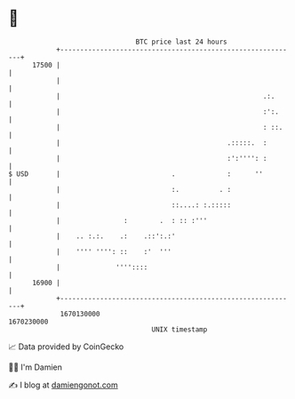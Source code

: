 * 👋

#+begin_example
                                   BTC price last 24 hours                    
               +------------------------------------------------------------+ 
         17500 |                                                            | 
               |                                                            | 
               |                                                   .:.      | 
               |                                                   :':.     | 
               |                                                   : ::.    | 
               |                                          .:::::.  :        | 
               |                                          :':'''': :        | 
   $ USD       |                            .             :      ''         | 
               |                            :.          . :                 | 
               |                            ::....: :.:::::                 | 
               |                :        .  : :: :'''                       | 
               |    .. :.:.    .:    .::':.:'                               | 
               |    '''' '''': ::    :'  '''                                | 
               |              ''''::::                                      | 
         16900 |                                                            | 
               +------------------------------------------------------------+ 
                1670130000                                        1670230000  
                                       UNIX timestamp                         
#+end_example
📈 Data provided by CoinGecko

🧑‍💻 I'm Damien

✍️ I blog at [[https://www.damiengonot.com][damiengonot.com]]
